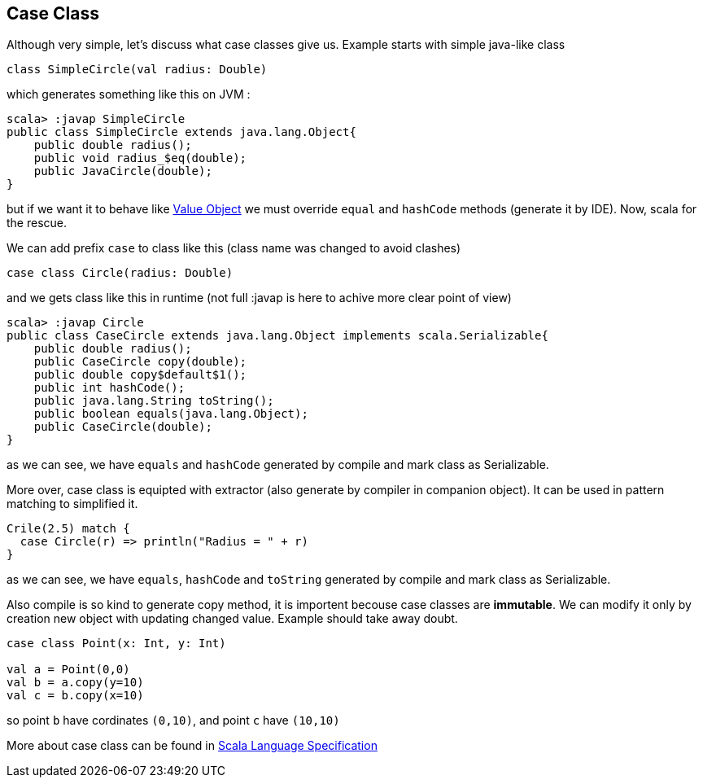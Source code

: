 == Case Class

Although very simple, let's discuss what case classes give us. Example starts with simple java-like class

```scala
class SimpleCircle(val radius: Double)
```

which generates something like this on JVM :

```
scala> :javap SimpleCircle
public class SimpleCircle extends java.lang.Object{
    public double radius();
    public void radius_$eq(double);
    public JavaCircle(double);
}
```

but if we want it to behave like http://en.wikipedia.org/wiki/Value_object[Value Object] 
we must override `equal` and `hashCode` methods (generate it by IDE). Now, scala for the rescue.

We can add prefix `case` to class like this (class name was changed to avoid clashes)
```scala
case class Circle(radius: Double)
```

and we gets class like this in runtime (not full :javap is here to achive more clear point of view)

```
scala> :javap Circle
public class CaseCircle extends java.lang.Object implements scala.Serializable{
    public double radius();
    public CaseCircle copy(double);
    public double copy$default$1();
    public int hashCode();
    public java.lang.String toString();
    public boolean equals(java.lang.Object);
    public CaseCircle(double);
}

```

as we can see, we have `equals` and `hashCode` generated by compile and mark class as Serializable.


More over, case class is equipted with extractor (also generate by compiler in companion object). 
It can be used in pattern matching to simplified it.

``` scala
Crile(2.5) match {
  case Circle(r) => println("Radius = " + r)
}
```

as we can see, we have `equals`, `hashCode` and `toString` generated by compile and mark class as Serializable.

Also compile is so kind to generate copy method, it is importent becouse case classes are *immutable*.
We can modify it only by creation new object with updating changed value. Example should take away doubt.

```scala
case class Point(x: Int, y: Int)

val a = Point(0,0)
val b = a.copy(y=10)
val c = b.copy(x=10)
```
so point `b` have cordinates `(0,10)`, and point `c` have `(10,10)`


More about case class can be found in http://www.scala-lang.org/files/archive/nightly/pdfs/ScalaReference.pdf#subsection.5.3.2[Scala Language Specification]

